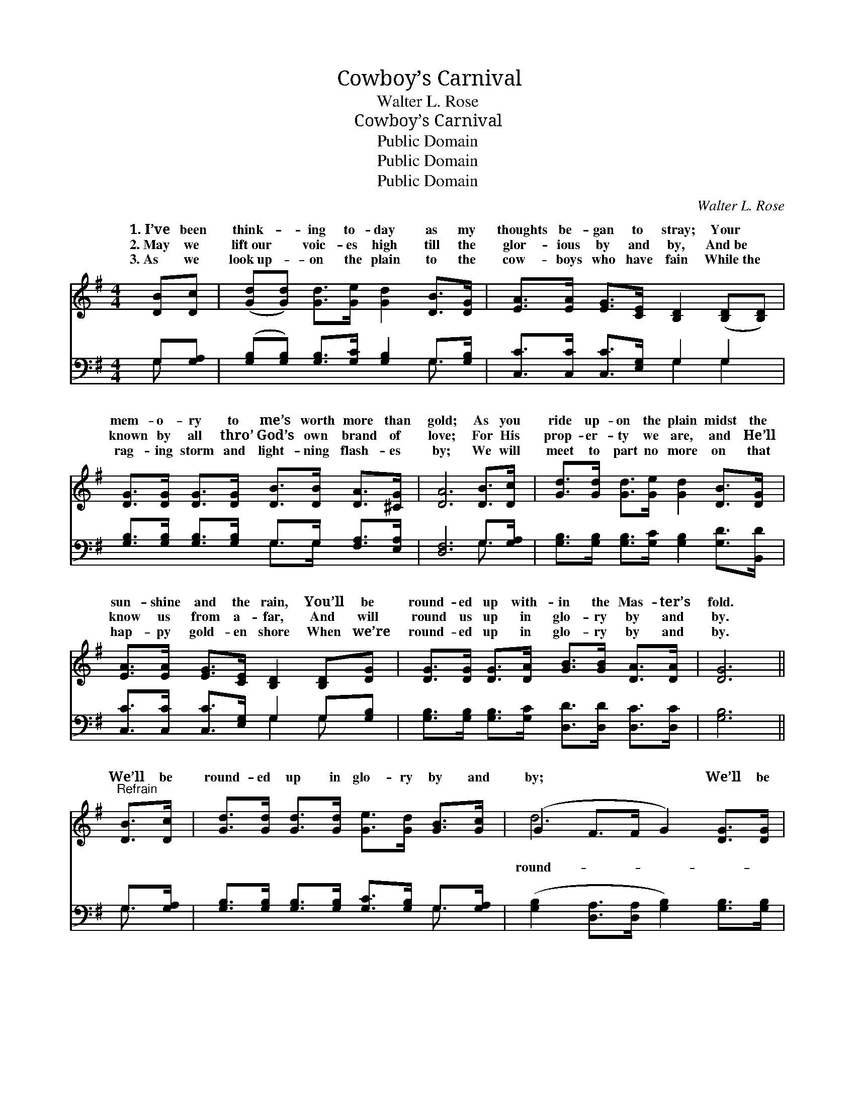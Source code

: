 X:1
T:Cowboy’s Carnival
T:Walter L. Rose
T:Cowboy’s Carnival
T:Public Domain
T:Public Domain
T:Public Domain
C:Walter L. Rose
Z:Public Domain
%%score ( 1 2 ) ( 3 4 )
L:1/8
M:4/4
K:G
V:1 treble 
V:2 treble 
V:3 bass 
V:4 bass 
V:1
 [DB][Dc] | ([Gd][Gd]) [Gd]>[Ge] [Gd]2 [DB]>[DG] | [EA]>[EA] [EG]>[CE] [B,D]2 ([B,D][B,D]) | %3
w: 1.~I’ve been|think- * ing to- day as my|thoughts be- gan to stray; Your *|
w: 2.~May we|lift~our * voic- es high till the|glor- ious by and by, And~be *|
w: 3.~As we|look~up- * on the plain to the|cow- boys who have fain While~the *|
 [DG]>[DG] [DG]>[DG] [DB]>[DB] [DA]>[^CG] | [DA]6 [DB]>[Dc] | [Gd]>[Gd] [Gd]>[Ge] [Gd]2 [DB]>[DG] | %6
w: mem- o- ry to me’s worth more than|gold; As you|ride up- on the plain midst the|
w: known by all thro’ God’s own brand of|love; For His|prop- er- ty we are, and He’ll|
w: rag- ing storm and light- ning flash- es|by; We will|meet to part no more on that|
 [EA]>[EA] [EG]>[CE] [B,D]2 [B,D][DG] | [DG]>[DG] [DG]>[DA] [GB]>[GB] [DA]>[DA] | [DG]6 || %9
w: sun- shine and the rain, You’ll be|round- ed up with- in the Mas- ter’s|fold.|
w: know us from a- far, And will|round us up in glo- ry by and|by.|
w: hap- py gold- en shore When we’re|round- ed up in glo- ry by and|by.|
"^Refrain" [DB]>[Dc] | [Gd]>[Gd] [Gd]>[Gd] [Ge]>[Gd] [GB]>[Gc] | (G2 F>F G2) [DG]>[DG] | %12
w: |||
w: We’ll be|round- ed up in glo- ry by and|by; * * * We’ll be|
w: |||
 [GB]>[GB] [GB]>[GB] [GB]>[Gd] G>[GB] | (F2 E>E F2) [GB]>[Gc] | [Gd]<[Gd] [Gd]>[Gd] [Gd]2 | %15
w: |||
w: ed up in glo- ry by and by;|the * * * mill- ing|is o’er, And we stam-|
w: |||
 [DB]>[DB] | [Ec]2 [Ec]>[Ec] [Ge]2 [Gg][Ge]/ | [Gd]<[Gd] [Gd][Dc] [DB]<[DG] [DA]>[DA] | %18
w: |||
w: pede no|more, We’ll be round- ed up|in glo- ry by and by. * *|
w: |||
 (D2 E>E D2) |] %19
w: |
w: |
w: |
V:2
 x2 | x8 | x8 | x8 | x8 | x8 | x8 | x8 | x6 || x2 | x8 | d6 x2 | x6 G3/2 x/ | A6 x2 | x6 | x2 | %16
w: ||||||||||||||||
w: |||||||||||round-|When|time|||
 x15/2 | x8 | G6 |] %19
w: |||
w: |||
V:3
 G,[G,A,] | ([G,B,][G,B,]) [G,B,]>[G,C] [G,B,]2 G,>[G,B,] | [C,C]>[C,C] [C,C]>[E,G,] G,2 G,2 | %3
 [G,B,]>[G,B,] [G,B,]>[G,B,] G,>G, [F,A,]>[E,A,] | [D,F,]6 G,>[G,A,] | %5
 [G,B,]>[G,B,] [G,B,]>[G,C] [G,B,]2 [G,D]>[B,,D] | [C,C]>[C,C] [C,C]>[E,G,] G,2 G,[G,B,] | %7
 [G,B,]>[G,B,] [G,B,]>[G,C] [D,D]>[D,D] [D,C]>[D,C] | [G,B,]6 || G,>[G,A,] | %10
 [G,B,]>[G,B,] [G,B,]>[G,B,] [G,C]>[G,B,] G,>[G,A,] | %11
 ([G,B,]2 [D,A,]>[D,A,] [G,B,]2) [G,B,]>[G,B,] | %12
 [G,D]>[G,D] [G,D]>[G,D] [G,D]>[G,B,] [G,B,]>[G,D] | ([D,D]2 [A,,^C]>[A,,C] [D,D]2) [G,D]>[G,E] | %14
 [G,B,]<[G,B,] [G,B,]<[G,B,] [G,B,]2 | G,>G, | [C,G,]2 [C,G,]>[C,G,] [C,C]2 [C,E][C,C]/ | %17
 [D,B,]<[D,B,] [D,B,][D,A,] [D,G,]<[D,B,] [D,C]>[D,C] | (B,2 C>C B,2) |] %19
V:4
 G, x | x6 G,3/2 x/ | x4 G,2 G,2 | x4 G,>G, x2 | x6 G,3/2 x/ | x8 | x4 G,2 G, x | x8 | x6 || %9
 G,3/2 x/ | x6 G,3/2 x/ | x8 | x8 | x8 | x6 | G,>G, | x15/2 | x8 | G,6 |] %19

